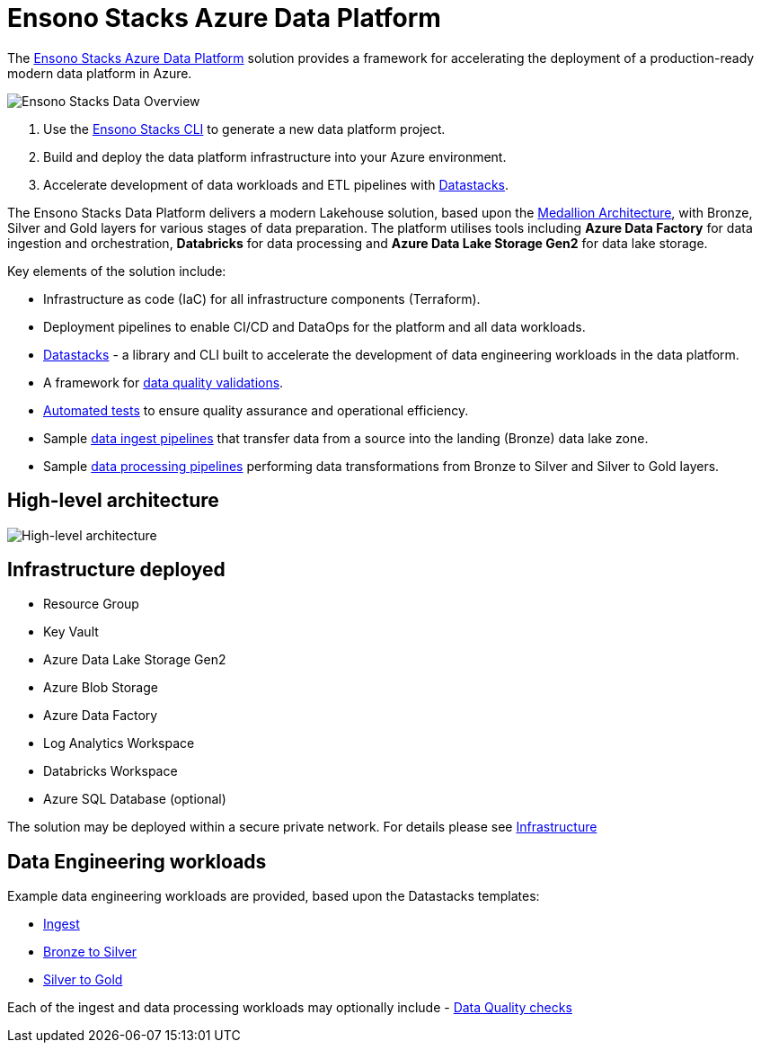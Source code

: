 = Ensono Stacks Azure Data Platform
:imagesdir: ../../../../static/img
:description: Introduction to Ensono Stacks Azure Data Platform
:keywords: data, python, etl, databricks, azure, adf, template

The https://github.com/ensono/stacks-azure-data[Ensono Stacks Azure Data Platform] solution provides
a framework for accelerating the deployment of a production-ready modern data platform in Azure.

image::stacks-data-overview.png[Ensono Stacks Data Overview]

1. Use the link:../../stackscli/about.adoc[Ensono Stacks CLI] to generate a new data platform project.
2. Build and deploy the data platform infrastructure into your Azure environment.
3. Accelerate development of data workloads and ETL pipelines with link:./etl_pipelines/datastacks.adoc[Datastacks].

The Ensono Stacks Data Platform delivers a modern Lakehouse solution, based upon the link:./etl_pipelines/etl_intro_data_azure.adoc#medallion-architecture[Medallion Architecture], with Bronze, Silver and Gold layers for various stages of data preparation. The platform utilises tools including **Azure Data Factory** for data ingestion and orchestration, **Databricks** for data processing and **Azure Data Lake Storage Gen2** for data lake storage.

Key elements of the solution include:

- Infrastructure as code (IaC) for all infrastructure components (Terraform).
- Deployment pipelines to enable CI/CD and DataOps for the platform and all data workloads.
- link:./etl_pipelines/datastacks.adoc[Datastacks] - a library and CLI built to accelerate the development of data engineering
workloads in the data platform.
- A framework for link:./etl_pipelines/data_quality_azure.adoc[data quality validations].
- link:./etl_pipelines/testing_data_azure.adoc[Automated tests] to ensure quality assurance and operational efficiency.
- Sample link:./etl_pipelines/ingest_data_azure.adoc[data ingest pipelines] that transfer data from a source into the landing (Bronze) data lake zone.
- Sample link:./etl_pipelines/data_processing.adoc[data processing pipelines] performing data transformations from Bronze to Silver and Silver to Gold layers.

== High-level architecture

image::Stacks_Azure_Data_Platform-HLD.png[High-level architecture]

== Infrastructure deployed

- Resource Group
- Key Vault
- Azure Data Lake Storage Gen2
- Azure Blob Storage
- Azure Data Factory
- Log Analytics Workspace
- Databricks Workspace
- Azure SQL Database (optional)

The solution may be deployed within a secure private network. For details please see
link:./infrastructure_data_azure.adoc[Infrastructure] 

== Data Engineering workloads

Example data engineering workloads are provided, based upon the Datastacks templates:

- link:./etl_pipelines/ingest_data_azure.adoc[Ingest] 
- link:./etl_pipelines/data_processing.adoc[Bronze to Silver] 
- link:./etl_pipelines/data_processing.adoc[Silver to Gold] 

Each of the ingest and data processing workloads may optionally include - link:./etl_pipelines/data_quality_azure.adoc[Data Quality checks]
